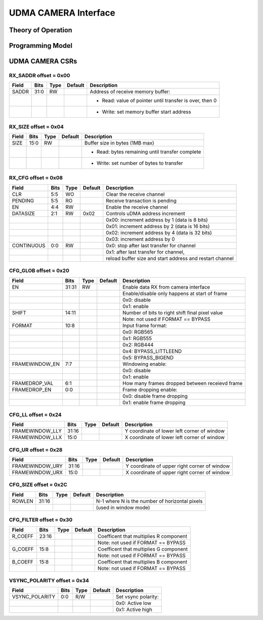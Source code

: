 ..
   Copyright (c) 2023 OpenHW Group

   SPDX-License-Identifier: Apache-2.0 WITH SHL-2.0

.. Level 1
   =======

   Level 2
   -------

   Level 3
   ~~~~~~~

   Level 4
   ^^^^^^^

.. _udma_camera:

UDMA CAMERA Interface
=====================

Theory of Operation
-------------------

Programming Model
-----------------

UDMA CAMERA CSRs
----------------

RX_SADDR offset = 0x00
~~~~~~~~~~~~~~~~~~~~~~

+------------+-------+------+------------+-------------------------------------------------------------+
| Field      |  Bits | Type | Default    | Description                                                 |
+============+=======+======+============+=============================================================+
| SADDR      |  31:0 |   RW |            | Address of receive memory buffer:                           |
+------------+-------+------+------------+-------------------------------------------------------------+
|            |       |      |            | - Read: value of pointer until transfer is over, then 0     |
+------------+-------+------+------------+-------------------------------------------------------------+
|            |       |      |            | - Write: set memory buffer start address                    |
+------------+-------+------+------------+-------------------------------------------------------------+

RX_SIZE offset = 0x04
~~~~~~~~~~~~~~~~~~~~~

+------------+-------+------+------------+-------------------------------------------------------------+
| Field      |  Bits | Type | Default    | Description                                                 |
+============+=======+======+============+=============================================================+
| SIZE       |  15:0 |   RW |            | Buffer size in bytes (1MB max)                              |
+------------+-------+------+------------+-------------------------------------------------------------+
|            |       |      |            | - Read: bytes remaining until transfer complete             |
+------------+-------+------+------------+-------------------------------------------------------------+
|            |       |      |            | - Write: set number of bytes to transfer                    |
+------------+-------+------+------------+-------------------------------------------------------------+

RX_CFG offset = 0x08
~~~~~~~~~~~~~~~~~~~~

+------------+-------+------+------------+-------------------------------------------------------------+
| Field      |  Bits | Type | Default    | Description                                                 |
+============+=======+======+============+=============================================================+
| CLR        |   5:5 |   WO |            | Clear the receive channel                                   |
+------------+-------+------+------------+-------------------------------------------------------------+
| PENDING    |   5:5 |   RO |            | Receive transaction is pending                              |
+------------+-------+------+------------+-------------------------------------------------------------+
| EN         |   4:4 |   RW |            | Enable the receive channel                                  |
+------------+-------+------+------------+-------------------------------------------------------------+
| DATASIZE   |   2:1 |   RW |       0x02 | Controls uDMA address increment                             |
+------------+-------+------+------------+-------------------------------------------------------------+
|            |       |      |            | 0x00: increment address by 1 (data is 8 bits)               |
+------------+-------+------+------------+-------------------------------------------------------------+
|            |       |      |            | 0x01: increment address by 2 (data is 16 bits)              |
+------------+-------+------+------------+-------------------------------------------------------------+
|            |       |      |            | 0x02: increment address by 4 (data is 32 bits)              |
+------------+-------+------+------------+-------------------------------------------------------------+
|            |       |      |            | 0x03: increment address by 0                                |
+------------+-------+------+------------+-------------------------------------------------------------+
| CONTINUOUS |   0:0 |   RW |            | 0x0: stop after last transfer for channel                   |
+------------+-------+------+------------+-------------------------------------------------------------+
|            |       |      |            | 0x1: after last transfer for channel,                       |
+------------+-------+------+------------+-------------------------------------------------------------+
|            |       |      |            | reload buffer size and start address and restart channel    |
+------------+-------+------+------------+-------------------------------------------------------------+

CFG_GLOB offset = 0x20
~~~~~~~~~~~~~~~~~~~~~~

+----------------+-------+------+------------+-------------------------------------------------------------+
| Field          |  Bits | Type | Default    | Description                                                 |
+================+=======+======+============+=============================================================+
| EN             | 31:31 |   RW |            | Enable data RX from camera interface                        |
+----------------+-------+------+------------+-------------------------------------------------------------+
|                |       |      |            | Enable/disable only happens at start of frame               |
+----------------+-------+------+------------+-------------------------------------------------------------+
|                |       |      |            | 0x0: disable                                                |
+----------------+-------+------+------------+-------------------------------------------------------------+
|                |       |      |            | 0x1: enable                                                 |
+----------------+-------+------+------------+-------------------------------------------------------------+
| SHIFT          | 14:11 |      |            | Number of bits to right shift final pixel value             |
+----------------+-------+------+------------+-------------------------------------------------------------+
|                |       |      |            | Note: not used if FORMAT == BYPASS                          |
+----------------+-------+------+------------+-------------------------------------------------------------+
| FORMAT         |  10:8 |      |            | Input frame format:                                         |
+----------------+-------+------+------------+-------------------------------------------------------------+
|                |       |      |            | 0x0: RGB565                                                 |
+----------------+-------+------+------------+-------------------------------------------------------------+
|                |       |      |            | 0x1: RGB555                                                 |
+----------------+-------+------+------------+-------------------------------------------------------------+
|                |       |      |            | 0x2: RGB444                                                 |
+----------------+-------+------+------------+-------------------------------------------------------------+
|                |       |      |            | 0x4: BYPASS_LITTLEEND                                       |
+----------------+-------+------+------------+-------------------------------------------------------------+
|                |       |      |            | 0x5: BYPASS_BIGEND                                          |
+----------------+-------+------+------------+-------------------------------------------------------------+
| FRAMEWINDOW_EN |   7:7 |      |            | Windowing enable:                                           |
+----------------+-------+------+------------+-------------------------------------------------------------+
|                |       |      |            | 0x0: disable                                                |
+----------------+-------+------+------------+-------------------------------------------------------------+
|                |       |      |            | 0x1: enable                                                 |
+----------------+-------+------+------------+-------------------------------------------------------------+
| FRAMEDROP_VAL  |   6:1 |      |            | How many frames dropped between receievd frame              |
+----------------+-------+------+------------+-------------------------------------------------------------+
| FRAMEDROP_EN   |   0:0 |      |            | Frame dropping enable:                                      |
+----------------+-------+------+------------+-------------------------------------------------------------+
|                |       |      |            | 0x0: disable frame dropping                                 |
+----------------+-------+------+------------+-------------------------------------------------------------+
|                |       |      |            | 0x1: enable frame dropping                                  |
+----------------+-------+------+------------+-------------------------------------------------------------+

CFG_LL offset = 0x24
~~~~~~~~~~~~~~~~~~~~

+-----------------+-------+------+------------+-------------------------------------------------------------+
| Field           |  Bits | Type | Default    | Description                                                 |
+=================+=======+======+============+=============================================================+
| FRAMEWINDOW_LLY | 31:16 |      |            | Y coordinate of lower left corner of window                 |
+-----------------+-------+------+------------+-------------------------------------------------------------+
| FRAMEWINDOW_LLX |  15:0 |      |            | X coordinate of lower left corner of window                 |
+-----------------+-------+------+------------+-------------------------------------------------------------+

CFG_UR offset = 0x28
~~~~~~~~~~~~~~~~~~~~

+-----------------+-------+------+------------+-------------------------------------------------------------+
| Field           |  Bits | Type | Default    | Description                                                 |
+=================+=======+======+============+=============================================================+
| FRAMEWINDOW_URY | 31:16 |      |            | Y coordinate of upper right corner of window                |
+-----------------+-------+------+------------+-------------------------------------------------------------+
| FRAMEWINDOW_URX |  15:0 |      |            | X coordinate of upper right corner of window                |
+-----------------+-------+------+------------+-------------------------------------------------------------+

CFG_SIZE offset = 0x2C
~~~~~~~~~~~~~~~~~~~~~~

+------------+-------+------+------------+-------------------------------------------------------------+
| Field      |  Bits | Type | Default    | Description                                                 |
+============+=======+======+============+=============================================================+
| ROWLEN     | 31:16 |      |            | N-1 where N is the number of horizontal pixels              |
+------------+-------+------+------------+-------------------------------------------------------------+
|            |       |      |            | (used in window mode)                                       |
+------------+-------+------+------------+-------------------------------------------------------------+

CFG_FILTER offset = 0x30
~~~~~~~~~~~~~~~~~~~~~~~~

+------------+-------+------+------------+-------------------------------------------------------------+
| Field      |  Bits | Type | Default    | Description                                                 |
+============+=======+======+============+=============================================================+
| R_COEFF    | 23:16 |      |            | Coefficent that multiplies R component                      |
+------------+-------+------+------------+-------------------------------------------------------------+
|            |       |      |            | Note: not used if FORMAT == BYPASS                          |
+------------+-------+------+------------+-------------------------------------------------------------+
| G_COEFF    |  15:8 |      |            | Coefficent that multiplies G component                      |
+------------+-------+------+------------+-------------------------------------------------------------+
|            |       |      |            | Note: not used if FORMAT == BYPASS                          |
+------------+-------+------+------------+-------------------------------------------------------------+
| B_COEFF    |  15:8 |      |            | Coefficent that multiplies B component                      |
+------------+-------+------+------------+-------------------------------------------------------------+
|            |       |      |            | Note: not used if FORMAT == BYPASS                          |
+------------+-------+------+------------+-------------------------------------------------------------+

VSYNC_POLARITY offset = 0x34
~~~~~~~~~~~~~~~~~~~~~~~~~~~~

+----------------+-------+------+------------+-------------------------------------------------------------+
| Field          |  Bits | Type | Default    | Description                                                 |
+================+=======+======+============+=============================================================+
| VSYNC_POLARITY |   0:0 |  R/W |            | Set vsync polarity:                                         |
+----------------+-------+------+------------+-------------------------------------------------------------+
|                |       |      |            | 0x0: Active low                                             |
+----------------+-------+------+------------+-------------------------------------------------------------+
|                |       |      |            | 0x1: Active high                                            |
+----------------+-------+------+------------+-------------------------------------------------------------+

